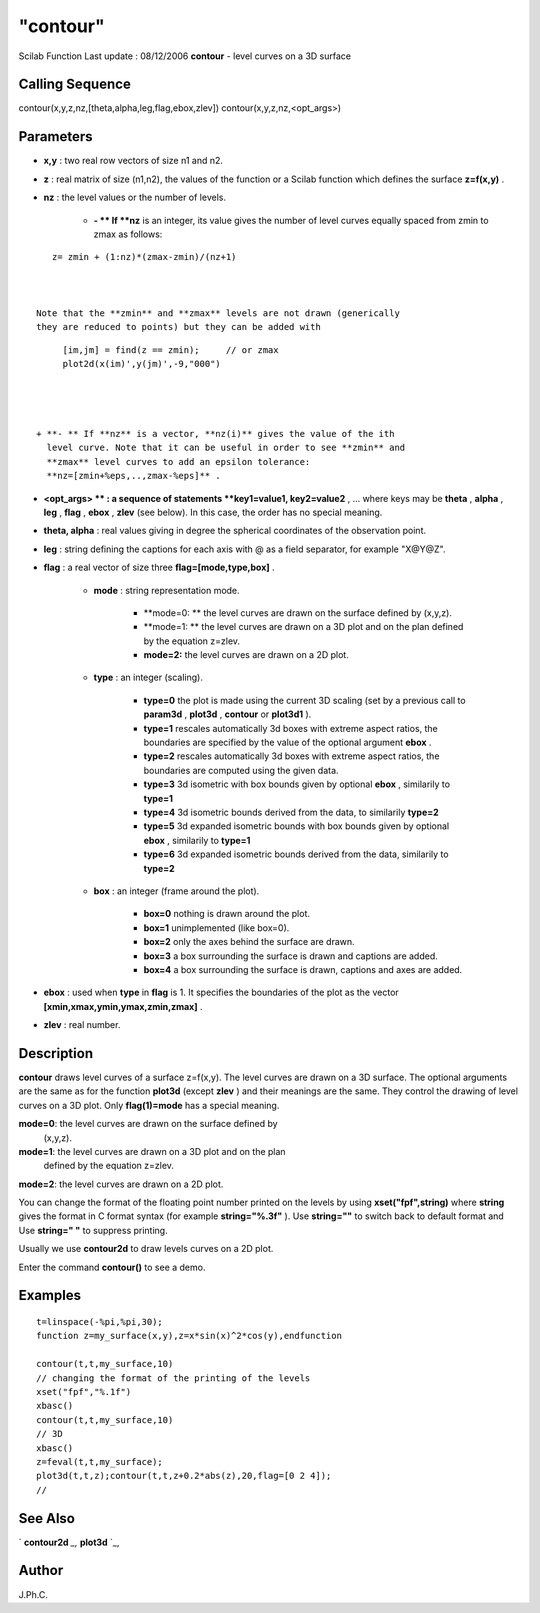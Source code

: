 ====
"contour"
====

Scilab Function Last update : 08/12/2006
**contour** - level curves on a 3D surface



Calling Sequence
~~~~~~~~~~~~~~~~

contour(x,y,z,nz,[theta,alpha,leg,flag,ebox,zlev])
contour(x,y,z,nz,<opt_args>)




Parameters
~~~~~~~~~~


+ **x,y** : two real row vectors of size n1 and n2.
+ **z** : real matrix of size (n1,n2), the values of the function or a
  Scilab function which defines the surface **z=f(x,y)** .
+ **nz** : the level values or the number of levels.

    + **- ** If **nz** is an integer, its value gives the number of level
      curves equally spaced from zmin to zmax as follows:

::

        
        
         z= zmin + (1:nz)*(zmax-zmin)/(nz+1)
           
                        

      Note that the **zmin** and **zmax** levels are not drawn (generically
      they are reduced to points) but they can be added with

::

        
        
         [im,jm] = find(z == zmin);     // or zmax 
         plot2d(x(im)',y(jm)',-9,"000")
           
                        


    + **- ** If **nz** is a vector, **nz(i)** gives the value of the ith
      level curve. Note that it can be useful in order to see **zmin** and
      **zmax** level curves to add an epsilon tolerance:
      **nz=[zmin+%eps,..,zmax-%eps]** .

+ **<opt_args> ** : a sequence of statements **key1=value1,
  key2=value2** , ... where keys may be **theta** , **alpha** , **leg**
  , **flag** , **ebox** , **zlev** (see below). In this case, the order
  has no special meaning.
+ **theta, alpha** : real values giving in degree the spherical
  coordinates of the observation point.
+ **leg** : string defining the captions for each axis with @ as a
  field separator, for example "X@Y@Z".
+ **flag** : a real vector of size three **flag=[mode,type,box]** .

    + **mode** : string representation mode.

        + **mode=0: ** the level curves are drawn on the surface defined by
          (x,y,z).
        + **mode=1: ** the level curves are drawn on a 3D plot and on the plan
          defined by the equation z=zlev.
        + **mode=2:** the level curves are drawn on a 2D plot.

    + **type** : an integer (scaling).

        + **type=0** the plot is made using the current 3D scaling (set by a
          previous call to **param3d** , **plot3d** , **contour** or **plot3d1**
          ).
        + **type=1** rescales automatically 3d boxes with extreme aspect
          ratios, the boundaries are specified by the value of the optional
          argument **ebox** .
        + **type=2** rescales automatically 3d boxes with extreme aspect
          ratios, the boundaries are computed using the given data.
        + **type=3** 3d isometric with box bounds given by optional **ebox** ,
          similarily to **type=1**
        + **type=4** 3d isometric bounds derived from the data, to similarily
          **type=2**
        + **type=5** 3d expanded isometric bounds with box bounds given by
          optional **ebox** , similarily to **type=1**
        + **type=6** 3d expanded isometric bounds derived from the data,
          similarily to **type=2**

    + **box** : an integer (frame around the plot).

        + **box=0** nothing is drawn around the plot.
        + **box=1** unimplemented (like box=0).
        + **box=2** only the axes behind the surface are drawn.
        + **box=3** a box surrounding the surface is drawn and captions are
          added.
        + **box=4** a box surrounding the surface is drawn, captions and axes
          are added.


+ **ebox** : used when **type** in **flag** is 1. It specifies the
  boundaries of the plot as the vector
  **[xmin,xmax,ymin,ymax,zmin,zmax]** .
+ **zlev** : real number.




Description
~~~~~~~~~~~

**contour** draws level curves of a surface z=f(x,y). The level curves
are drawn on a 3D surface. The optional arguments are the same as for
the function **plot3d** (except **zlev** ) and their meanings are the
same. They control the drawing of level curves on a 3D plot. Only
**flag(1)=mode** has a special meaning.

**mode=0**: the level curves are drawn on the surface defined by
  (x,y,z).
**mode=1**: the level curves are drawn on a 3D plot and on the plan
  defined by the equation z=zlev.
**mode=2**: the level curves are drawn on a 2D plot.


You can change the format of the floating point number printed on the
levels by using **xset("fpf",string)** where **string** gives the
format in C format syntax (for example **string="%.3f"** ). Use
**string=""** to switch back to default format and Use **string=" "**
to suppress printing.

Usually we use **contour2d** to draw levels curves on a 2D plot.

Enter the command **contour()** to see a demo.



Examples
~~~~~~~~


::

    
    
    t=linspace(-%pi,%pi,30);
    function z=my_surface(x,y),z=x*sin(x)^2*cos(y),endfunction
    
    contour(t,t,my_surface,10)
    // changing the format of the printing of the levels
    xset("fpf","%.1f")
    xbasc()
    contour(t,t,my_surface,10)
    // 3D
    xbasc()
    z=feval(t,t,my_surface);
    plot3d(t,t,z);contour(t,t,z+0.2*abs(z),20,flag=[0 2 4]);
    //
    
     
      




See Also
~~~~~~~~

` **contour2d** `_,` **plot3d** `_,



Author
~~~~~~

J.Ph.C.

.. _
      : ://./graphics/plot3d.htm
.. _
      : ://./graphics/contour2d.htm


